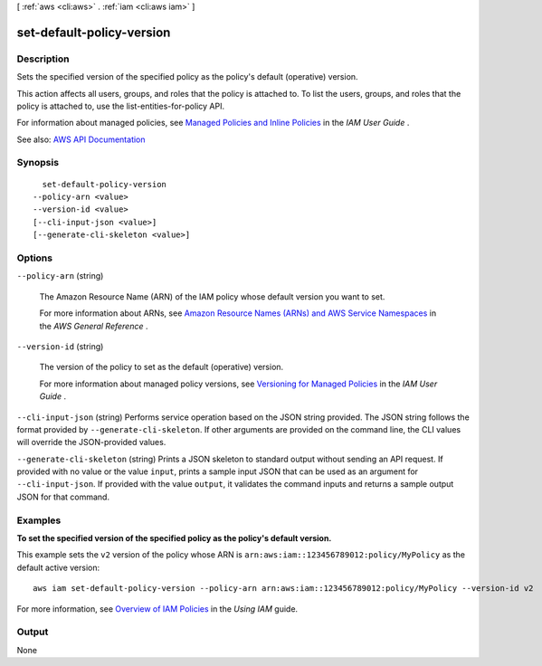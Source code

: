 [ :ref:`aws <cli:aws>` . :ref:`iam <cli:aws iam>` ]

.. _cli:aws iam set-default-policy-version:


**************************
set-default-policy-version
**************************



===========
Description
===========



Sets the specified version of the specified policy as the policy's default (operative) version.

 

This action affects all users, groups, and roles that the policy is attached to. To list the users, groups, and roles that the policy is attached to, use the  list-entities-for-policy API.

 

For information about managed policies, see `Managed Policies and Inline Policies <http://docs.aws.amazon.com/IAM/latest/UserGuide/policies-managed-vs-inline.html>`_ in the *IAM User Guide* .



See also: `AWS API Documentation <https://docs.aws.amazon.com/goto/WebAPI/iam-2010-05-08/SetDefaultPolicyVersion>`_


========
Synopsis
========

::

    set-default-policy-version
  --policy-arn <value>
  --version-id <value>
  [--cli-input-json <value>]
  [--generate-cli-skeleton <value>]




=======
Options
=======

``--policy-arn`` (string)


  The Amazon Resource Name (ARN) of the IAM policy whose default version you want to set.

   

  For more information about ARNs, see `Amazon Resource Names (ARNs) and AWS Service Namespaces <http://docs.aws.amazon.com/general/latest/gr/aws-arns-and-namespaces.html>`_ in the *AWS General Reference* .

  

``--version-id`` (string)


  The version of the policy to set as the default (operative) version.

   

  For more information about managed policy versions, see `Versioning for Managed Policies <http://docs.aws.amazon.com/IAM/latest/UserGuide/policies-managed-versions.html>`_ in the *IAM User Guide* .

  

``--cli-input-json`` (string)
Performs service operation based on the JSON string provided. The JSON string follows the format provided by ``--generate-cli-skeleton``. If other arguments are provided on the command line, the CLI values will override the JSON-provided values.

``--generate-cli-skeleton`` (string)
Prints a JSON skeleton to standard output without sending an API request. If provided with no value or the value ``input``, prints a sample input JSON that can be used as an argument for ``--cli-input-json``. If provided with the value ``output``, it validates the command inputs and returns a sample output JSON for that command.



========
Examples
========

**To set the specified version of the specified policy as the policy's default version.**

This example sets the ``v2`` version of the policy whose ARN is ``arn:aws:iam::123456789012:policy/MyPolicy`` as the default active version::

  aws iam set-default-policy-version --policy-arn arn:aws:iam::123456789012:policy/MyPolicy --version-id v2


For more information, see `Overview of IAM Policies`_ in the *Using IAM* guide.

.. _`Overview of IAM Policies`: http://docs.aws.amazon.com/IAM/latest/UserGuide/policies_overview.html

======
Output
======

None